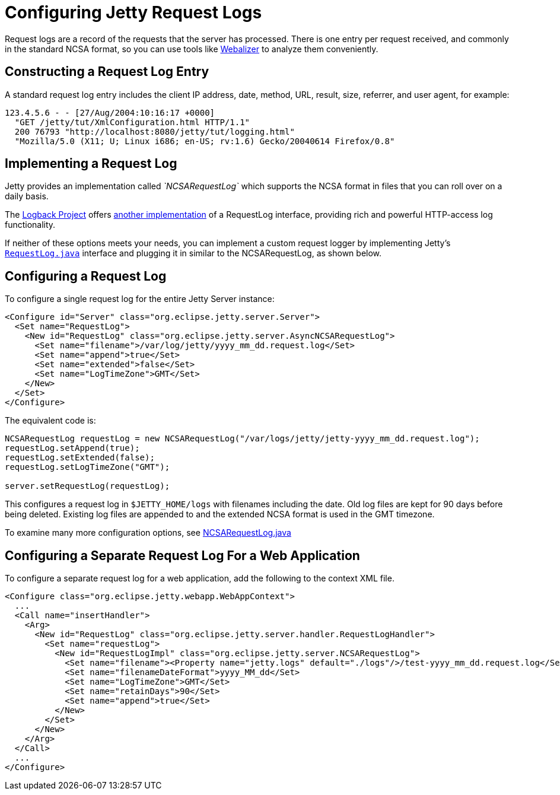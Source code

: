 //  ========================================================================
//  Copyright (c) 1995-2012 Mort Bay Consulting Pty. Ltd.
//  ========================================================================
//  All rights reserved. This program and the accompanying materials
//  are made available under the terms of the Eclipse Public License v1.0
//  and Apache License v2.0 which accompanies this distribution.
//
//      The Eclipse Public License is available at
//      http://www.eclipse.org/legal/epl-v10.html
//
//      The Apache License v2.0 is available at
//      http://www.opensource.org/licenses/apache2.0.php
//
//  You may elect to redistribute this code under either of these licenses.
//  ========================================================================

[[configuring-jetty-request-logs]]
= Configuring Jetty Request Logs

Request logs are a record of the requests that the server has processed.
There is one entry per request received, and commonly in the standard
NCSA format, so you can use tools like
http://en.wikipedia.org/wiki/Webalizer[Webalizer] to analyze them
conveniently.

[[constructing-request-log-entry]]
== Constructing a Request Log Entry

A standard request log entry includes the client IP address, date,
method, URL, result, size, referrer, and user agent, for example:

....
123.4.5.6 - - [27/Aug/2004:10:16:17 +0000]
  "GET /jetty/tut/XmlConfiguration.html HTTP/1.1"
  200 76793 "http://localhost:8080/jetty/tut/logging.html"
  "Mozilla/5.0 (X11; U; Linux i686; en-US; rv:1.6) Gecko/20040614 Firefox/0.8"
....

[[implementing-request-log]]
== Implementing a Request Log

Jetty provides an implementation called _`NCSARequestLog`_ which
supports the NCSA format in files that you can roll over on a daily
basis.

The http://logback.qos.ch/[Logback Project] offers
http://logback.qos.ch/access.html[another implementation] of a
RequestLog interface, providing rich and powerful HTTP-access log
functionality.

If neither of these options meets your needs, you can implement a custom
request logger by implementing Jetty's
link:{JDURL}/org/eclipse/jetty/server/RequestLog.html[`RequestLog.java`]
interface and plugging it in similar to the NCSARequestLog, as shown
below.

[[configuring-request-log]]
== Configuring a Request Log

To configure a single request log for the entire Jetty Server instance:

[source,xml]
----
<Configure id="Server" class="org.eclipse.jetty.server.Server">
  <Set name="RequestLog">
    <New id="RequestLog" class="org.eclipse.jetty.server.AsyncNCSARequestLog">
      <Set name="filename">/var/log/jetty/yyyy_mm_dd.request.log</Set>
      <Set name="append">true</Set>
      <Set name="extended">false</Set>
      <Set name="LogTimeZone">GMT</Set>
    </New>
  </Set>
</Configure>
----

The equivalent code is:

[source,java]
----
NCSARequestLog requestLog = new NCSARequestLog("/var/logs/jetty/jetty-yyyy_mm_dd.request.log");
requestLog.setAppend(true);
requestLog.setExtended(false);
requestLog.setLogTimeZone("GMT");

server.setRequestLog(requestLog);
----

This configures a request log in `$JETTY_HOME/logs` with filenames
including the date. Old log files are kept for 90 days before being
deleted. Existing log files are appended to and the extended NCSA format
is used in the GMT timezone.

To examine many more configuration options, see
link:{JDURL}/org/eclipse/jetty/server/NCSARequestLog.html[NCSARequestLog.java]

[[configuring-separate-request-log-for-web-application]]
== Configuring a Separate Request Log For a Web Application

To configure a separate request log for a web application, add the
following to the context XML file.

[source,xml]
----
<Configure class="org.eclipse.jetty.webapp.WebAppContext">
  ...
  <Call name="insertHandler">
    <Arg>
      <New id="RequestLog" class="org.eclipse.jetty.server.handler.RequestLogHandler">
        <Set name="requestLog">
          <New id="RequestLogImpl" class="org.eclipse.jetty.server.NCSARequestLog">
            <Set name="filename"><Property name="jetty.logs" default="./logs"/>/test-yyyy_mm_dd.request.log</Set>
            <Set name="filenameDateFormat">yyyy_MM_dd</Set>
            <Set name="LogTimeZone">GMT</Set>
            <Set name="retainDays">90</Set>
            <Set name="append">true</Set>
          </New>
        </Set>
      </New>
    </Arg>
  </Call>
  ...
</Configure>      
----
